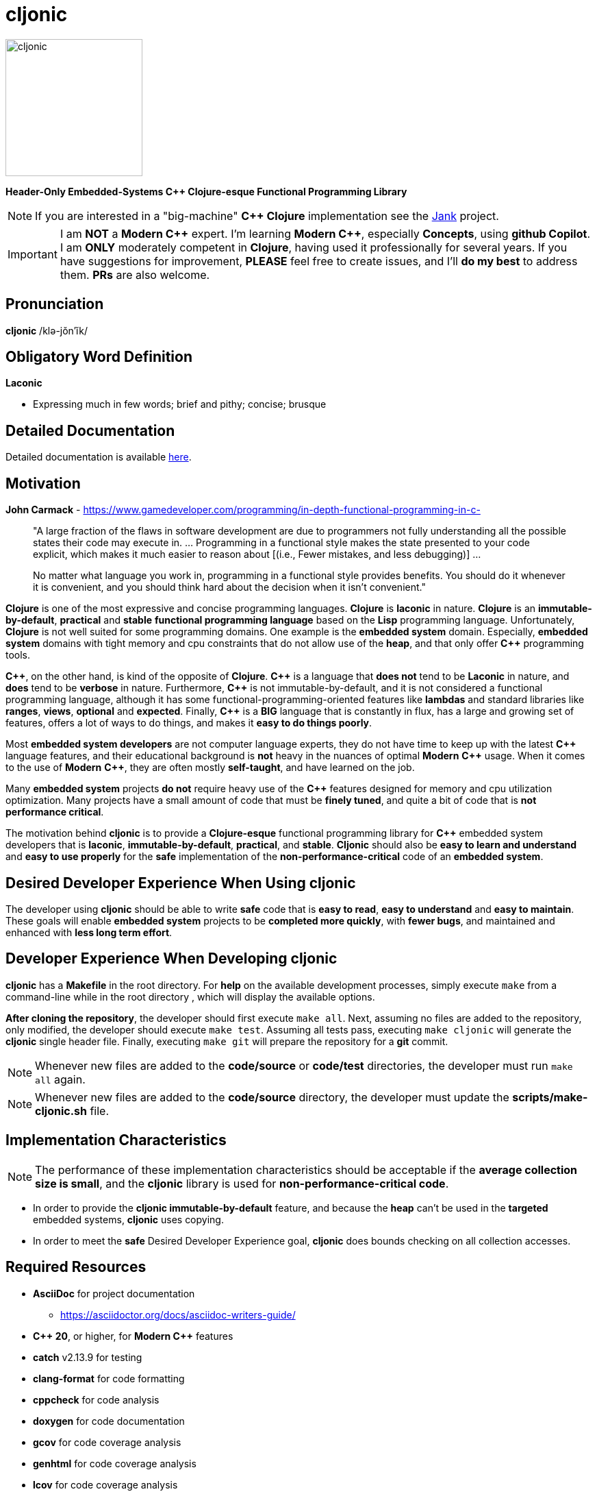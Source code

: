 = cljonic 
:doctype: book
:source-highlighter: rouge
:cpp: C++

image::logo.png[cljonic, 200, 200, align="center"]

[.text-center]
*Header-Only Embedded-Systems C++ Clojure-esque Functional Programming Library*

NOTE: If you are interested in a "big-machine" *{cpp} Clojure* implementation see the https://github.com/jank-lang/jank[Jank] project.

IMPORTANT: I am *NOT* a *Modern {cpp}* expert. I'm learning *Modern {cpp}*, especially *Concepts*, using 
*github Copilot*. I am *ONLY* moderately competent in *Clojure*, having used it professionally for several years. If 
you have suggestions for improvement, *PLEASE* feel free to create issues, and I'll *do my best* to address them. *PRs* 
are also welcome.

== Pronunciation
[.big]#*cljonic* /klə-jŏn′ĭk/#

== Obligatory Word Definition

[.big]#*Laconic*#

* Expressing much in few words; brief and pithy; concise; brusque

== Detailed Documentation
Detailed documentation is available https://thecodesojourner.github.io/cljonic/[here].

== Motivation

.*John Carmack* - https://www.gamedeveloper.com/programming/in-depth-functional-programming-in-c-
____
"A large fraction of the flaws in software development are due to programmers not fully understanding all the
possible states their code may execute in. ... Programming in a functional style makes the state presented to your code 
explicit, which makes it much easier to reason about [(i.e., Fewer mistakes, and less debugging)] ...

No matter what language you work in, programming in a functional style provides benefits. You should do it whenever it 
is convenient, and you should think hard about the decision when it isn't convenient."
____

*Clojure* is one of the most expressive and concise programming languages. *Clojure* is *laconic* in nature. *Clojure* is an *immutable-by-default*, *practical* and *stable* *functional programming language* based on the *Lisp* programming language. Unfortunately, *Clojure* is not well suited for some programming domains. One example is the *embedded system* domain. Especially, *embedded system* domains with tight memory and cpu constraints that do not allow use of the *heap*, and that only offer *{cpp}* programming tools.

*{cpp}*, on the other hand, is kind of the opposite of *Clojure*. *{cpp}* is a language that *does not* tend to be *Laconic* in nature, and *does* tend to be *verbose* in nature.  Furthermore, *{cpp}* is not immutable-by-default, and it is not considered a functional programming language, although it has some functional-programming-oriented features like *lambdas* and standard libraries like *ranges*, *views*, *optional* and *expected*.  Finally, *{cpp}* is a *BIG* language that is constantly in flux, has a large and growing set of features, offers a lot of ways to do things, and makes it *easy to do things poorly*.

Most *embedded system developers* are not computer language experts, they do not have time to keep up with the latest *{cpp}* language features, and their educational background is *not* heavy in the nuances of optimal *Modern* *{cpp}* usage.  When it comes to the use of *Modern* *{cpp}*, they are often mostly *self-taught*, and have learned on the job.

Many *embedded system* projects *do not* require heavy use of the *{cpp}* features designed for memory and cpu utilization optimization. Many projects have a small amount of code that must be *finely tuned*, and quite a bit of code that is *not performance critical*.  

The motivation behind *cljonic* is to provide a *Clojure-esque* functional programming library for *{cpp}* embedded system developers that is *laconic*, *immutable-by-default*, *practical*, and *stable*.  *Cljonic* should also be *easy to learn and understand* and *easy to use properly* for the *safe* implementation of the *non-performance-critical* code of an *embedded system*.

== Desired Developer Experience When Using cljonic
The developer using *cljonic* should be able to write *safe* code that is *easy to read*, *easy to understand* and *easy to maintain*.  These goals will enable *embedded system* projects to be *completed more quickly*, with 
*fewer bugs*, and maintained and enhanced with *less long term effort*. 

== Developer Experience When Developing cljonic
*cljonic* has a *Makefile* in the root directory.  For *help* on the available development processes, simply execute `make` from a command-line while in the root directory , which will display the available options.

*After cloning the repository*, the developer should first execute `make all`. Next, assuming no files are added to the
repository, only modified, the developer should execute `make test`. Assuming all tests pass, executing `make cljonic` will generate the *cljonic* single header file.  Finally, executing `make git` will prepare the repository for a *git* commit.

NOTE: Whenever new files are added to the *code/source* or *code/test* directories, the developer must run `make all` again.

NOTE: Whenever new files are added to the *code/source* directory, the developer must update the *scripts/make-cljonic.sh* file.

== Implementation Characteristics

NOTE: The performance of these implementation characteristics should be acceptable if the *average collection size is small*, and the *cljonic* library is used for *non-performance-critical code*.

* In order to provide the *cljonic immutable-by-default* feature, and because the *heap* can't be used in the *targeted* embedded systems, *cljonic* uses copying.  

* In order to meet the *safe* Desired Developer Experience goal, *cljonic* does bounds checking on all collection accesses. 

== Required Resources
* *AsciiDoc* for project documentation
** https://asciidoctor.org/docs/asciidoc-writers-guide/
* *C++ 20*, or higher, for *Modern {cpp}* features
* *catch* v2.13.9 for testing
* *clang-format* for code formatting
* *cppcheck* for code analysis
* *doxygen* for code documentation
* *gcov* for code coverage analysis
* *genhtml* for code coverage analysis
* *lcov* for code coverage analysis
* *lizard* for code metrics
** https://github.com/terryyin/lizard
** According to the lizard documentation, it only supports C++14. Another tool that supports *Cyclomatic Complexity* and *Function LoC* would be better.
* *valgrind* for code analysis